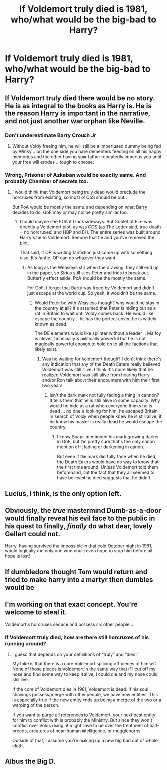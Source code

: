 #+TITLE: If Voldemort truly died is 1981, who/what would be the big-bad to Harry?

* If Voldemort truly died is 1981, who/what would be the big-bad to Harry?
:PROPERTIES:
:Author: airhead_gemini
:Score: 7
:DateUnix: 1609292411.0
:DateShort: 2020-Dec-30
:FlairText: Discussion
:END:

** If Voldemort truly died there would be no story. He is as integral to the books as Harry is. He is the reason Harry is important in the narrative, and not just another war orphan like Neville.
:PROPERTIES:
:Author: Darthmarrs
:Score: 13
:DateUnix: 1609301261.0
:DateShort: 2020-Dec-30
:END:

*** Don't underestimate Barty Crouch Jr
:PROPERTIES:
:Author: InquisitorCOC
:Score: 6
:DateUnix: 1609307786.0
:DateShort: 2020-Dec-30
:END:

**** Without Voldy freeing him, he will still be a imperiused dummy being fed by Winky .. on the one side you have dementers feeding on all his happy memories and the other having your father repeatedly imperius you until your free will erodes .. tough to choose.
:PROPERTIES:
:Author: tankuser_32
:Score: 2
:DateUnix: 1609358339.0
:DateShort: 2020-Dec-30
:END:


*** Wrong, Prisoner of Azkaban would be exactly same. And probably Chamber of secrets too.
:PROPERTIES:
:Author: unknown_dude_567
:Score: 3
:DateUnix: 1609311149.0
:DateShort: 2020-Dec-30
:END:

**** I would think that Voldemort being truly dead would preclude the horcruxes from existing, so most of CoS should be out.

But PoA would be mostly the same, and depending on what Barry decides to do, GoF may or may not be pretty similar too.
:PROPERTIES:
:Author: TheLetterJ0
:Score: 2
:DateUnix: 1609319247.0
:DateShort: 2020-Dec-30
:END:

***** I could maybe see POA if I look sideways. But Goblet of Fire was directly a Voldemort plot, as was COS (as The Letter said, true death = no horcruxes) and HBP and DH. The entire series was built around Harry's tie to Voldemort. Remove that tie and you've removed the plot.

That said, if OP is writing fanfiction just come up with something else. It's fanfic. OP can do whatever they want.
:PROPERTIES:
:Author: Darthmarrs
:Score: 4
:DateUnix: 1609339228.0
:DateShort: 2020-Dec-30
:END:

****** As long as the Weasleys still when the drawing, they still end up in the paper, so Sirius still sees Peter and tries to break out. Butterfly effect aside, PoA should be the mostly the same.

For GoF, I forgot that Barty was freed by Voldemort and didn't just escape at the world cup. So yeah, it wouldn't be the same.
:PROPERTIES:
:Author: TheLetterJ0
:Score: 2
:DateUnix: 1609345979.0
:DateShort: 2020-Dec-30
:END:

******* Would Peter be with Weasleys though? why would he stay in the country at all? it's assumed that Peter is hiding out as a rat in Britain to wait until Voldy comes back. He would like escape the country .. he has the perfect cover, he is widely known as dead.

The DE elements would like splinter without a leader .. Malfoy is clever, financially & politically powerful but he is not magically powerful enough to hold on to all the factions that likely exist.
:PROPERTIES:
:Author: tankuser_32
:Score: 1
:DateUnix: 1609358175.0
:DateShort: 2020-Dec-30
:END:

******** Was he waiting for Voldemort though? I don't think there's any indication that any of the Death Eaters really believed Voldemort was still alive. I think it's more likely that he realized Voldemort was still alive from hearing Harry and/or Ron talk about their encounters with him their first two years.
:PROPERTIES:
:Author: TheLetterJ0
:Score: 2
:DateUnix: 1609363998.0
:DateShort: 2020-Dec-31
:END:

********* Isn't the dark mark not fully fading a thing in cannon? It tells them that he is still alive in some capacity. Why would he hide as a rat when everyone thinks he is dead ... no one is looking for him, he escaped Britain in search of Voldy when people knew he is still alive, if he knew his master is really dead he would escape the country.
:PROPERTIES:
:Author: tankuser_32
:Score: 1
:DateUnix: 1609367787.0
:DateShort: 2020-Dec-31
:END:

********** I know Snape mentioned his mark growing darker in GoF, but I'm pretty sure that's the only canon mention of it fading or darkening in canon.

But even if the mark did fully fade when he died, the Death Eaters would have no way to know that the first time around. Unless Voldemort told them beforehand, but the fact that they all seemed to have believed he died suggests that he didn't.
:PROPERTIES:
:Author: TheLetterJ0
:Score: 2
:DateUnix: 1609383574.0
:DateShort: 2020-Dec-31
:END:


** Lucius, I think, is the only option left.
:PROPERTIES:
:Author: Ash_Lestrange
:Score: 4
:DateUnix: 1609306617.0
:DateShort: 2020-Dec-30
:END:


** Obviously, the /true/ mastermind Dumb-as-a-door would finally reveal his evil face to the public in his quest to finally, /finally/ do what dear, lovely Gellert could not.

Harry, having survived the impossible in that cold October night in 1981, would logically the only one who could even hope to stop him before all hope is lost!
:PROPERTIES:
:Author: Redblood_Moon
:Score: 6
:DateUnix: 1609344389.0
:DateShort: 2020-Dec-30
:END:


** If dumbledore thought Tom would return and tried to make harry into a martyr then dumbles would be
:PROPERTIES:
:Author: PotatoBro42069
:Score: 2
:DateUnix: 1609351564.0
:DateShort: 2020-Dec-30
:END:


** I'm working on that exact concept. You're welcome to steal it.

Voldemort's horcruxes seduce and possess six other people ...
:PROPERTIES:
:Author: Dread_Canary
:Score: 3
:DateUnix: 1609301727.0
:DateShort: 2020-Dec-30
:END:

*** If Voldemort truly died, how are there still horcruxes of his running around?
:PROPERTIES:
:Author: callmesalticidae
:Score: 1
:DateUnix: 1609350015.0
:DateShort: 2020-Dec-30
:END:

**** I guess that depends on your definitions of “truly” and “died.”

My take is that there is a core Voldemort splicing off pieces of himself. None of those pieces is Voldemort in the same way that if I cut off my nose and find some way to keep it alive, I could die and my nose could still live.

If the core of Voldemort dies in 1981, Voldemort is dead. If his soul shavings possess/merge with other people, we have new entities. This is especially true if the new entity ends up being a merge of the two or a warping of the person.

If you want to purge all references to Voldemort, your next best entity for him to conflict with is probably the Ministry. But since they won't conflict over Volds rising, it might have to be over the treatment of half-breeds, creatures of near-human intelligence, or muggleborns.

Outside of that, I assume you're making up a new big bad out of whole cloth.
:PROPERTIES:
:Author: Dread_Canary
:Score: 2
:DateUnix: 1609356057.0
:DateShort: 2020-Dec-30
:END:


** Albus the Big D.
:PROPERTIES:
:Author: Grim_goth
:Score: 1
:DateUnix: 1609495941.0
:DateShort: 2021-Jan-01
:END:
